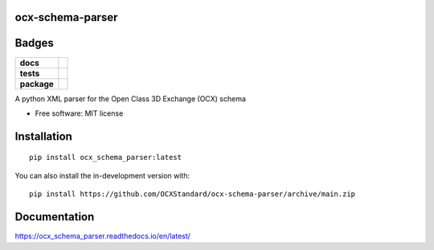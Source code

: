 ocx-schema-parser
=================
.. image:: docs/_static/logo.png
   :width: 200px
   :height: 100px
   :scale: 50 %
   :alt: alternate text
   :align: left

Badges
======
.. start-badges

.. list-table::
    :stub-columns: 1

    * - docs
      - |docs|
    * - tests
      - | |github-actions|
        | |codecov|
    * - package
      - | |version| |wheel| |supported-versions| |supported-implementations|
        | |commits-since|
.. |docs| image:: https://readthedocs.org/projects/ocx-schema-parser/badge/?style=flat
    :target: https://ocx-schema-parser.readthedocs.io/en/latest/
    :alt: Documentation Status

.. |github-actions| image:: https://github.com/OCXStandard/ocx-schema-parser/actions/workflows/github-actions.yml/badge.svg
    :alt: GitHub Actions Build Status
    :target: https://github.com/OCXStandard/ocx-schema-parser/actions

.. |codecov| image:: https://codecov.io/gh/OCXStandard/ocx-schema-parser/branch/main/graphs/badge.svg?branch=main
    :alt: Coverage Status
    :target: https://codecov.io/github/OCXStandard/ocx-schema-parser

.. |version| image:: https://img.shields.io/pypi/v/ocx-schema-parser.svg
    :alt: PyPI Package latest release
    :target: https://pypi.org/project/ocx-schema-parser

.. |wheel| image:: https://img.shields.io/pypi/wheel/ocx-schema-parser.svg
    :alt: PyPI Wheel
    :target: https://pypi.org/project/ocx-schema-parser

.. |supported-versions| image:: https://img.shields.io/pypi/pyversions/ocx-schema-parser.svg
    :alt: Supported versions
    :target: https://pypi.org/project/ocx-schema-parser

.. |supported-implementations| image:: https://img.shields.io/pypi/implementation/ocx-schema-parser.svg
    :alt: Supported implementations
    :target: https://pypi.org/project/ocx-schema-parser

.. |commits-since| image:: https://img.shields.io/github/commits-since/OCXStandard/ocx-schema-parser/v0.2.0.svg
    :alt: Commits since latest release
    :target: https://github.com/OCXStandard/ocx-schema-parser/compare/v0.2.0...main



.. end-badges

A python XML parser for the Open Class 3D Exchange (OCX) schema

* Free software: MIT license

Installation
============

::

    pip install ocx_schema_parser:latest

You can also install the in-development version with::

    pip install https://github.com/OCXStandard/ocx-schema-parser/archive/main.zip


Documentation
=============


https://ocx_schema_parser.readthedocs.io/en/latest/

